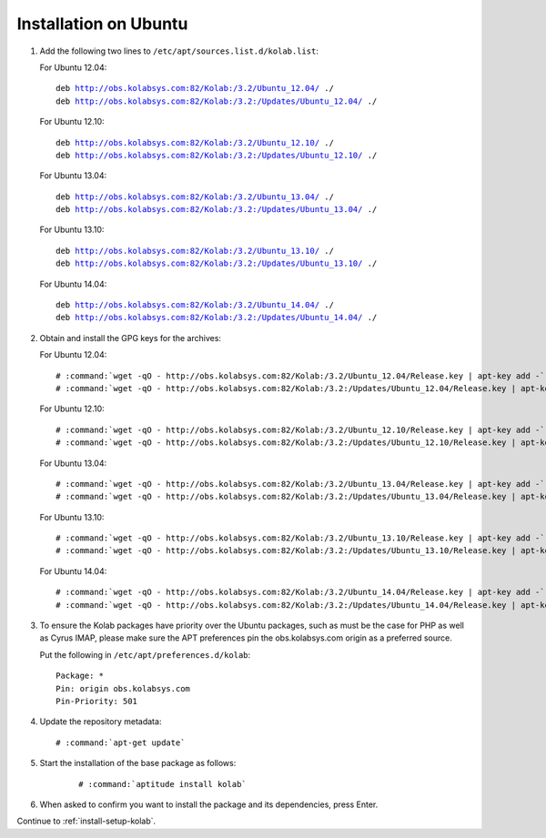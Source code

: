======================
Installation on Ubuntu
======================

1.  Add the following two lines to ``/etc/apt/sources.list.d/kolab.list``:

    For Ubuntu 12.04:

    .. parsed-literal::

        deb http://obs.kolabsys.com:82/Kolab:/3.2/Ubuntu_12.04/ ./
        deb http://obs.kolabsys.com:82/Kolab:/3.2:/Updates/Ubuntu_12.04/ ./

    For Ubuntu 12.10:

    .. parsed-literal::

        deb http://obs.kolabsys.com:82/Kolab:/3.2/Ubuntu_12.10/ ./
        deb http://obs.kolabsys.com:82/Kolab:/3.2:/Updates/Ubuntu_12.10/ ./

    For Ubuntu 13.04:

    .. parsed-literal::

        deb http://obs.kolabsys.com:82/Kolab:/3.2/Ubuntu_13.04/ ./
        deb http://obs.kolabsys.com:82/Kolab:/3.2:/Updates/Ubuntu_13.04/ ./

    For Ubuntu 13.10:

    .. parsed-literal::

        deb http://obs.kolabsys.com:82/Kolab:/3.2/Ubuntu_13.10/ ./
        deb http://obs.kolabsys.com:82/Kolab:/3.2:/Updates/Ubuntu_13.10/ ./

    For Ubuntu 14.04:

    .. parsed-literal::

        deb http://obs.kolabsys.com:82/Kolab:/3.2/Ubuntu_14.04/ ./
        deb http://obs.kolabsys.com:82/Kolab:/3.2:/Updates/Ubuntu_14.04/ ./

2.  Obtain and install the GPG keys for the archives:

    For Ubuntu 12.04:

    .. parsed-literal::

        # :command:`wget -qO - http://obs.kolabsys.com:82/Kolab:/3.2/Ubuntu_12.04/Release.key | apt-key add -`
        # :command:`wget -qO - http://obs.kolabsys.com:82/Kolab:/3.2:/Updates/Ubuntu_12.04/Release.key | apt-key add -`

    For Ubuntu 12.10:

    .. parsed-literal::

        # :command:`wget -qO - http://obs.kolabsys.com:82/Kolab:/3.2/Ubuntu_12.10/Release.key | apt-key add -`
        # :command:`wget -qO - http://obs.kolabsys.com:82/Kolab:/3.2:/Updates/Ubuntu_12.10/Release.key | apt-key add -`

    For Ubuntu 13.04:

    .. parsed-literal::

        # :command:`wget -qO - http://obs.kolabsys.com:82/Kolab:/3.2/Ubuntu_13.04/Release.key | apt-key add -`
        # :command:`wget -qO - http://obs.kolabsys.com:82/Kolab:/3.2:/Updates/Ubuntu_13.04/Release.key | apt-key add -`

    For Ubuntu 13.10:

    .. parsed-literal::

        # :command:`wget -qO - http://obs.kolabsys.com:82/Kolab:/3.2/Ubuntu_13.10/Release.key | apt-key add -`
        # :command:`wget -qO - http://obs.kolabsys.com:82/Kolab:/3.2:/Updates/Ubuntu_13.10/Release.key | apt-key add -`

    For Ubuntu 14.04:

    .. parsed-literal::

        # :command:`wget -qO - http://obs.kolabsys.com:82/Kolab:/3.2/Ubuntu_14.04/Release.key | apt-key add -`
        # :command:`wget -qO - http://obs.kolabsys.com:82/Kolab:/3.2:/Updates/Ubuntu_14.04/Release.key | apt-key add -`

3.  To ensure the Kolab packages have priority over the Ubuntu packages, such as
    must be the case for PHP as well as Cyrus IMAP, please make sure the APT
    preferences pin the obs.kolabsys.com origin as a preferred source.

    Put the following in ``/etc/apt/preferences.d/kolab``:

    .. parsed-literal::

        Package: *
        Pin: origin obs.kolabsys.com
        Pin-Priority: 501

4.  Update the repository metadata:

    .. parsed-literal::

        # :command:`apt-get update`

5. Start the installation of the base package as follows:

    .. parsed-literal::

        # :command:`aptitude install kolab`

6.  When asked to confirm you want to install the package and its dependencies, press Enter.

Continue to :ref:`install-setup-kolab`.
